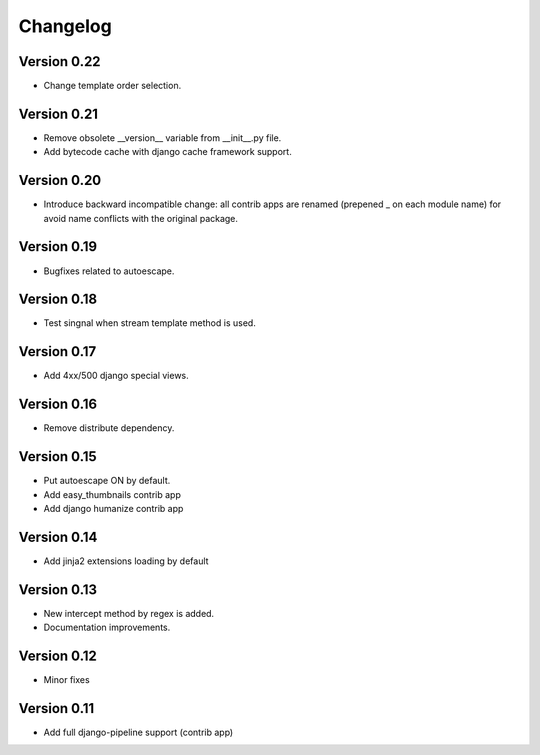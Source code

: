Changelog
=========

Version 0.22
------------

- Change template order selection.

Version 0.21
------------

- Remove obsolete __version__ variable from __init__.py file.
- Add bytecode cache with django cache framework support.

Version 0.20
------------

- Introduce backward incompatible change: all contrib apps
  are renamed (prepened _ on each module name) for avoid
  name conflicts with the original package.

Version 0.19
------------

- Bugfixes related to autoescape.

Version 0.18
------------

- Test singnal when stream template method is used.

Version 0.17
------------

- Add 4xx/500 django special views.

Version 0.16
------------

- Remove distribute dependency.


Version 0.15
------------

- Put autoescape ON by default.
- Add easy_thumbnails contrib app
- Add django humanize contrib app

Version 0.14
------------

- Add jinja2 extensions loading by default

Version 0.13
------------

- New intercept method by regex is added.
- Documentation improvements.

Version 0.12
------------

- Minor fixes

Version 0.11
------------

- Add full django-pipeline support (contrib app)
